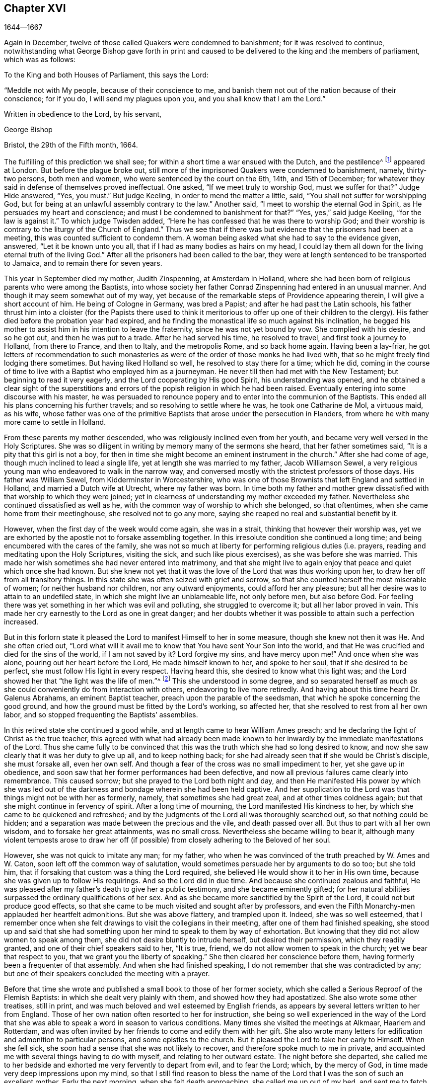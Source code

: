 == Chapter XVI

[.section-date]
1644--1667

Again in December, twelve of those called Quakers were condemned to banishment;
for it was resolved to continue,
notwithstanding what George Bishop gave forth in print and caused
to be delivered to the king and the members of parliament,
which was as follows:

[.embedded-content-document.epistle]
--

[.salutation]
To the King and both Houses of Parliament, this says the Lord:

"`Meddle not with My people, because of their conscience to me,
and banish them not out of the nation because of their conscience; for if you do,
I will send my plagues upon you, and you shall know that I am the Lord.`"

[.signed-section-closing]
Written in obedience to the Lord, by his servant,

[.signed-section-signature]
George Bishop

[.signed-section-context-close]
Bristol, the 29th of the Fifth month, 1664.

--

The fulfilling of this prediction we shall see;
for within a short time a war ensued with the Dutch, and the pestilence^
footnote:[The Great Plague of 1665 was the worst outbreak of bubonic plague in England
since the Black Death of 1348. The plague killed an estimated 100,000 people,
almost a quarter of London`'s population, in 18 months.]
appeared at London.
But before the plague broke out,
still more of the imprisoned Quakers were condemned to banishment, namely,
thirty-two persons, both men and women, who were sentenced by the court on the 6th, 14th,
and 15th of December; for whatever they said in defense of themselves proved ineffectual.
One asked, "`If we meet truly to worship God, must we suffer for that?`"
Judge Hide answered, "`Yes, you must.`"
But judge Keeling, in order to mend the matter a little, said,
"`You shall not suffer for worshipping God,
but for being at an unlawful assembly contrary to the law.`"
Another said, "`I meet to worship the eternal God in Spirit,
as He persuades my heart and conscience;
and must I be condemned to banishment for that?`"
"`Yes, yes,`" said judge Keeling, "`for the law is against it.`"
To which judge Twisden added, "`Here he has confessed that he was there to worship God;
and their worship is contrary to the liturgy of the Church of England.`"
Thus we see that if there was but evidence that the prisoners had been at a meeting,
this was counted sufficient to condemn them.
A woman being asked what she had to say to the evidence given, answered,
"`Let it be known unto you all, that if I had as many bodies as hairs on my head,
I could lay them all down for the living eternal truth of the living God.`"
After all the prisoners had been called to the bar,
they were at length sentenced to be transported to Jamaica,
and to remain there for seven years.

This year in September died my mother, Judith Zinspenning, at Amsterdam in Holland,
where she had been born of religious parents who were among the Baptists,
into whose society her father Conrad Zinspenning had entered in an unusual manner.
And though it may seem somewhat out of my way,
yet because of the remarkable steps of Providence appearing therein,
I will give a short account of him.
He being of Cologne in Germany, was bred a Papist;
and after he had past the Latin schools,
his father thrust him into a cloister (for the Papists there used to think
it meritorious to offer up one of their children to the clergy).
His father died before the probation year had expired,
and he finding the monastical life so much against his inclination,
he begged his mother to assist him in his intention to leave the fraternity,
since he was not yet bound by vow.
She complied with his desire, and so he got out, and then he was put to a trade.
After he had served his time, he resolved to travel, and first took a journey to Holland,
from there to France, and then to Italy, and the metropolis Rome, and so back home again.
Having been a lay-friar,
he got letters of recommendation to such monasteries as
were of the order of those monks he had lived with,
that so he might freely find lodging there sometimes.
But having liked Holland so well, he resolved to stay there for a time; which he did,
coming in the course of time to live with a Baptist who employed him as a journeyman.
He never till then had met with the New Testament; but beginning to read it very eagerly,
and the Lord cooperating by His good Spirit, his understanding was opened,
and he obtained a clear sight of the superstitions and errors
of the popish religion in which he had been raised.
Eventually entering into some discourse with his master,
he was persuaded to renounce popery and to enter into the communion of the Baptists.
This ended all his plans concerning his further travels;
and so resolving to settle where he was, he took one Catharine de Mol, a virtuous maid,
as his wife,
whose father was one of the primitive Baptists that arose under the persecution in Flanders,
from where he with many more came to settle in Holland.

From these parents my mother descended, who was religiously inclined even from her youth,
and became very well versed in the Holy Scriptures.
She was so diligent in writing by memory many of the sermons she heard,
that her father sometimes said, "`It is a pity that this girl is not a boy,
for then in time she might become an eminent instrument in the church.`"
After she had come of age, though much inclined to lead a single life,
yet at length she was married to my father, Jacob Williamson Sewel,
a very religious young man who endeavored to walk in the narrow way,
and conversed mostly with the strictest professors of those days.
His father was William Sewel, from Kidderminster in Worcestershire,
who was one of those Brownists that left England and settled in Holland,
and married a Dutch wife at Utrecht, where my father was born.
In time both my father and mother grew dissatisfied
with that worship to which they were joined;
yet in clearness of understanding my mother exceeded my father.
Nevertheless she continued dissatisfied as well as he,
with the common way of worship to which she belonged, so that oftentimes,
when she came home from their meetinghouse, she resolved not to go any more,
saying she reaped no real and substantial benefit by it.

However, when the first day of the week would come again, she was in a strait,
thinking that however their worship was,
yet we are exhorted by the apostle not to forsake assembling together.
In this irresolute condition she continued a long time;
and being encumbered with the cares of the family,
she was not so much at liberty for performing religious duties (i.e. prayers,
reading and meditating upon the Holy Scriptures, visiting the sick,
and such like pious exercises), as she was before she was married.
This made her wish sometimes she had never entered into matrimony,
and that she might live to again enjoy that peace and quiet which once she had known.
But she knew not yet that it was the love of the Lord that was thus working upon her,
to draw her off from all transitory things.
In this state she was often seized with grief and sorrow,
so that she counted herself the most miserable of women;
for neither husband nor children, nor any outward enjoyments,
could afford her any pleasure; but all her desire was to attain to an undefiled state,
in which she might live an unblameable life, not only before men, but also before God.
For feeling there was yet something in her which was evil and polluting,
she struggled to overcome it; but all her labor proved in vain.
This made her cry earnestly to the Lord as one in great danger;
and her doubts whether it was possible to attain such a perfection increased.

But in this forlorn state it pleased the Lord to manifest Himself to her in some measure,
though she knew not then it was He. And she often cried out,
"`Lord what will it avail me to know that You have sent Your Son into the world,
and that He was crucified and died for the sins of the world, if I am not saved by it?
Lord forgive my sins, and have mercy upon me!`"
And once when she was alone, pouring out her heart before the Lord,
He made himself known to her, and spoke to her soul, that if she desired to be perfect,
she must follow His light in every respect.
Having heard this, she desired to know what this light was;
and the Lord showed her that "`the light was the life of men.`"^
footnote:[John 1:4]
This she understood in some degree,
and so separated herself as much as she could conveniently
do from interaction with others,
endeavoring to live more retiredly.
And having about this time heard Dr. Galenus Abrahams, an eminent Baptist teacher,
preach upon the parable of the seedsman, that which he spoke concerning the good ground,
and how the ground must be fitted by the Lord`'s working, so affected her,
that she resolved to rest from all her own labor,
and so stopped frequenting the Baptists`' assemblies.

In this retired state she continued a good while,
and at length came to hear William Ames preach;
and he declaring the light of Christ as the true teacher,
this agreed with what had already been made known to her
inwardly by the immediate manifestations of the Lord.
Thus she came fully to be convinced that this was
the truth which she had so long desired to know,
and now she saw clearly that it was her duty to give up all, and to keep nothing back;
for she had already seen that if she would be Christ`'s disciple, she must forsake all,
even her own self.
And though a fear of the cross was no small impediment to her,
yet she gave up in obedience,
and soon saw that her former performances had been defective,
and now all previous failures came clearly into remembrance.
This caused sorrow; but she prayed to the Lord both night and day,
and then He manifested His power by which she was led out
of the darkness and bondage wherein she had been held captive.
And her supplication to the Lord was that things might not be with her as formerly,
namely, that sometimes she had great zeal, and at other times coldness again;
but that she might continue in fervency of spirit.
After a long time of mourning, the Lord manifested His kindness to her,
by which she came to be quickened and refreshed;
and by the judgments of the Lord all was thoroughly searched out,
so that nothing could be hidden;
and a separation was made between the precious and the vile, and death passed over all.
But thus to part with all her own wisdom, and to forsake her great attainments,
was no small cross.
Nevertheless she became willing to bear it,
although many violent tempests arose to draw her off (if
possible) from closely adhering to the Beloved of her soul.

However, she was not quick to imitate any man; for my father,
who when he was convinced of the truth preached by W. Ames and W. Caton,
soon left off the common way of salutation,
would sometimes persuade her by arguments to do so too; but she told him,
that if forsaking that custom was a thing the Lord required,
she believed He would show it to her in His own time,
because she was given up to follow His requirings.
And so the Lord did in due time.
And because she continued zealous and faithful,
He was pleased after my father`'s death to give her a public testimony,
and she became eminently gifted;
for her natural abilities surpassed the ordinary qualifications of her sex.
And as she became more sanctified by the Spirit of the Lord,
it could not but produce good effects,
so that she came to be much visited and sought after by professors,
and even the Fifth Monarchy-men applauded her heartfelt admonitions.
But she was above flattery, and trampled upon it.
Indeed, she was so well esteemed,
that I remember once when she felt drawings to visit the
collegians in their meeting,
after one of them had finished speaking,
she stood up and said that she had something upon
her mind to speak to them by way of exhortation.
But knowing that they did not allow women to speak among them,
she did not desire bluntly to intrude herself, but desired their permission,
which they readily granted, and one of their chief speakers said to her, "`It is true,
friend, we do not allow women to speak in the church; yet we bear that respect to you,
that we grant you the liberty of speaking.`"
She then cleared her conscience before them,
having formerly been a frequenter of that assembly.
And when she had finished speaking, I do not remember that she was contradicted by any;
but one of their speakers concluded the meeting with a prayer.

Before that time she wrote and published a small book to those of her former society,
which she called a [.book-title]#Serious Reproof of the Flemish Baptists:#
in which she dealt very plainly with them, and showed how they had apostatized.
She also wrote some other treatises, still in print,
and was much beloved and well esteemed by English friends,
as appears by several letters written to her from England.
Those of her own nation often resorted to her for instruction,
she being so well experienced in the way of the Lord that
she was able to speak a word in season to various conditions.
Many times she visited the meetings at Alkmaar, Haarlem and Rotterdam,
and was often invited by her friends to come and edify them with her gift.
She also wrote many letters for edification and admonition to particular persons,
and some epistles to the church.
But it pleased the Lord to take her early to Himself.
When she fell sick, she soon had a sense that she was not likely to recover,
and therefore spoke much to me in private,
and acquainted me with several things having to do with myself,
and relating to her outward estate.
The night before she departed,
she called me to her bedside and exhorted me very fervently to depart from evil,
and to fear the Lord; which, by the mercy of God,
in time made very deep impressions upon my mind,
so that I still find reason to bless the name of the Lord
that I was the son of such an excellent mother.
Early the next morning, when she felt death approaching, she called me up out of my bed,
and sent me to fetch her brother and William Caton to come and see her;
and I had hardly returned a quarter of an hour before she departed this life,
and slept in peace.

To give a small instance of her true zeal for God,
I will insert here the following epistle she wrote to her friends,
to stir up the pure mind in them.

[.embedded-content-document.epistle]
--

[.letter-heading]
An Epistle to the Friends of the Church.

Grace and peace be multiplied among you, my dearly and much beloved friends,
you who have received a blessing from God the heavenly Father in Christ Jesus,
the Lord of glory; who by His unspeakable love and His unchangeable light,
has drawn you off from all imaginary worships,
and brought you in measure to know Him who was from the beginning.
Dear friends, keep in the light by which you are enlightened,
and in the knowledge of God, which every one has received for himself;
watching against the seducing of Satan, that your eyes may be kept open,
lest deceit should prevail in any of you, by which truth might lose its splendor,
and the brightness of the Lord become darkened.

Though but young, I write these things to you in true love,
as one that takes care for you.
The Lord knows how often you are in my remembrance,
desiring that you may not only know the truth,
but that you may be found to be living witnesses of it.
For knowing the preciousness of it,
I cannot but desire that others may also participate in the same.
Therefore, labor for it my friends,
that so when the Lord comes and calls you to an account,
everyone may be found faithful according to what he has received.
For this is the talent which the Lord has given, that is,
the knowledge of Him who is true, and who rewards everyone according to his deeds.
But the negligent and slothful servant said that his Lord was a hard master,
and that he gathered where he had not sown, and this was his condemnation;
for the Lord said, "`You knew that I was an austere man;
why then did you not put My money in the bank,
that at My coming I might have collected it with interest?`"
Mind these things, my beloved friends, you that have an ear to hear,
and dig after this parable in yourselves.
For we have all received talents, some more, and others less.
Therefore let everyone be faithful to the Lord according to what he has received;
for truly some of you, I believe, have received five talents.
Let it but be duly considered and seen in the light of the
Lord what knowledge you have had of the eternal God,
beyond many others.
How often has the Lord appeared and clearly manifested Himself?
And how abundantly has He made it known in your hearts
that it is He who is worthy to be feared and served?
Certainly that is a great and weighty talent, and therefore the Lord may justly say,
"`What could I have done more for My vineyard?`"
O my friends, and besides all this,
He has caused His eternal light to shine into our hearts,
whereby we have seen the corrupted ways of the world, and the paths that lead to death.
This, I say, the Lord has showed us by His eternal light;
glory and praises be given to our God forever.

Dear friends, go on in that life in which you have begun;
for I can bear witness for the Lord that His love
has been abundantly shed abroad upon us,
without respect of persons.
For those that fear Him and work righteousness are acceptable to Him;
and He makes His truth manifest among us, and causes His peace and mercy to rest upon us.
It is true that Satan does not cease his attempts to scatter us,
and to sow doubts and unbelief in our hearts;
but keeping close to the Lord we are preserved from his snares;
and happy is he who has found a place where he is freed from tempests.
But before this place of safety can be found,
there are many hidden rocks that may be easily struck, which are not unknown to me.
And therefore I have true compassion on all who have not safely passed them;
for shipwreck may easily be the result of any of these.

Yet in all this danger there is something upon which we may safely rely,
and to which we may trust, being as a beacon; namely,
the light that shines into our hearts, though it be sometimes only as a spark,
and so small in comparison to the manifold seducings
of the enemy that it can hardly be discerned.
Here then is experienced no small amount of grief and anguish;
here all the mercies of the Lord (which we formerly enjoyed
in abundance) are called into question and doubted;
here there is danger, and yet there is certainty; for by not sinning,
the beacon is minded,
and by relying on a true hope to be saved we are preserved in the tempest.
I write these things for the information of those who are
traveling towards that city which has foundations,
and whose builder and maker is God.
To such as these my love is extended,
and my desire to the Lord for them is that they may be kept
by His power and remain standing at His coming.

Dear friends, keep your meetings in the fear of the Lord,
and have a care that your minds are not drawn out after outward words;
but stand in the cross to that which desires refreshment from without.
And when at any time you feel very little refreshment,
let it not enter into your hearts that the Lord is not mindful of you;
but center down in yourselves, in His pure light, and stand still therein.
Then perhaps you will find the cause why the presence
of the Lord has departed from you for a time;
and by putting away the cause, you shall enjoy the Lord again to your great comfort.

May God Almighty preserve you all by His power,
lest any strife or discord be found among you; and may you grow up in love,
and thereby be obliged to bear each other`'s burdens.
Let no transitory things encumber your hearts, but be resigned to the Lord;
for that to which we are called cannot be compared with what is transitory or perishing.
Truly, the most glorious part of this world is but vanity of vanities.
O, my friends,
let no one be hindered by any impediments from entering into the kingdom of heaven;
but all strive to enter the narrow gate.
Every one of you search your own hearts with the light wherewith you have been enlightened,
which shall manifest to you your true states; and keeping there,
it shall multiply your peace, and everyone shall find therein his own teacher,
as all have experienced who have sought the Lord with all their heart.

Now may the God of all mercies, who alone is immortal,
keep you and us together to the end,
that so in these dangerous times we may remain standing to the glory of His great name.
Oh friends, keep out all craftiness,
and enter not quickly into discourse with those that are outside of the truth;
for they speak in their own wills, and are crafty, and, knowing no bridle to their mind,
they ensnare the simple and innocent.
Keep rather in that light wherein you can see their subtlety; for then,
though you may not have one word to defend yourselves, yet you shall abide above them.

This is written in love to you, from a young plant,
according to the gift received from the Lord.
My salutation is to you all in the light of truth.

[.signed-section-signature]
Judith Zinspenning.

--

In the year 1664,
a small book came forth in print addressed to the king and to both houses of parliament,
wherein was set forth not only the violent persecution
taking place over almost all of England,
with the names of persons, places, and cases, which indeed were woeful, and some bloody;
but it was also shown that there were at that time above
six hundred of the people called Quakers in prison,
merely for religion`'s sake.

In the month called January, in the year 1665, thirty-six of that persuasion,
among which were eight women, were condemned to be transported to Jamaica.
The jury, not being as forward to declare the prisoners guilty as the court desired,
were persuaded however by the threatenings of judge Keeling, the recorder Wild,
and the boisterous Richard Brown, to do what was demanded of them.

On the 18th and 22nd of the next month,
thirty-four of the said people were sentenced to be carried to Jamaica,
and five to Bridewell.
The details of their trial I pass by with silence, to avoid prolixity.
Those that were tried on the 18th were sentenced by judge Wharton;
and those on the 22nd by judge Windham.
One Anne Blow, declaring that, because the fear of the Lord was upon her heart,
she dared not conform to anything that was unrighteous, judge Windham replied:
"`Anne Blow, I will show you as much favor as the court will allow you,
if you will say that you will go no more to that seditious meeting,`" meaning the Bull-and-Mouth.
To this she answered, "`Would you have me sin against God in my own conscience?
If I were set at liberty today, if the Lord required it of me,
I would go to the Bull-and-Mouth tomorrow.`"

Concerning one John Gibson, the said judge spoke to the jury in this manner: "`Gentlemen,
although it is true, as this Gibson says,
that it cannot be proved that they were doing any evil at the Bull-and-Mouth;
yet it was an offense for them to be gathered there,
because in the process of time there might be evil done in such meetings.
Therefore this law was made to prevent them.`"
By this we may see with what specious colors the persecutors cloaked their actions.
I find among my papers,
a letter of John Furly and Walter Miers (both of whom I knew well),
mentioning that some of the jury,
for refusing to give such a verdict as was required of them,
were fined a great sum and put into prison until they should pay the fine.

Having now said thus much of their sentencing,
it grows time to speak of the execution thereof.

Some of the persons sentenced to banishment fell sick and died in prison;
some became apostates, and some were redeemed by relations who were not Quakers.
Nevertheless, a considerable number was, though with great pains,
brought on board a ship to be transported to the West Indies.
We have seen already how those that were sentenced at Hertford by judge Orlando Bridgman,
returned home having been put ashore by the master of the ship.
And it was not long after this that three of their friends,
being on board the ship called _The Many-Fortune_ of Bristol,
were also set on shore with a certificate from the master of the ship,
signed by him and seven of his men,
wherein they stated that God had spoken (as it were) in their hearts:
"`Accursed be the man that separates husband and wife;
and he who oppresses the people of God, for many plagues will come upon him.`"

But the first of those called Quakers who really
tasted banishment were Edward Brush and James Harding,
who were banished not only out of London (where they as citizens
had as much right to live as the chiefest magistrates),
but also out of their native country, contrary to the right of a freeborn Englishman.
These two men, with one Robert Hays, were on the 24th of the month called March,
fetched from Newgate Prison in London early in the morning,
and brought to Blackfriars`' stairs, where they were put into a boat,
and so carried down to Gravesend, and there placed on board a ship.
Hardly any warning had been given to these prisoners; and Robert Hays being unwell,
had got nothing to eat before he came to Gravesend,
and since it was very cold that morning,
he was seized in the ship with so severe a sickness that he died of it,
and his corpse was carried to London and there buried.
The other two men were carried to Jamaica, where, by the providence of God,
in time it fared well with them, and Edward Brush lived to return into England.
It was remarkable, however, that not long after these persons were banished,
the great pestilence broke out in London, and it started in a house on Bearbinder-lane,
next door to the house where the said Edward lived.
Some thought this worthy of notice;
since that house was the first to be shut down because of the plague.

With the other prisoners they had more trouble and pains,
because no shipmasters could be found that were willing to carry them.
Therefore an embargo was laid upon all merchantmen with an order that
none could go down the river without having a pass from the admiral;
and this they would give to no shipmaster going to the West Indies unless he
made promise to carry some Quakers along with him to the place of their banishment.
Whatever any of the shipmasters spoke against this, intimating that there was a law,
according to which no Englishman could be carried
out of his native country against his mind,
was in vain.
At length, by force, they got one to serve their purpose,
and on the 18th of the month called April,
seven persons who were sentenced to banishment were
carried from Newgate Prison to Blackfriars`' stairs,
and so into a boat to Gravesend.
But in the meantime, the pestilence increased in London, and not long after, judge Hide,
who had been very active in persecuting, was, with many others,
suddenly taken out of this life.
Having been seen in the morning at Westminster in health as to outward appearance,
it was said that in the same afternoon he was found dead in his chamber;
being thus summoned to appear and give an account for his
deeds before a higher court than ever he presided in.

But notwithstanding this scourge from heaven, banishment had not yet come to an end.
First, as has been said, three persons, next seven,
and then on the 16th of the month called May,
eight were carried down the river to Gravesend and put on board a ship.
But as the number of those that were transported beyond the seas increased,
so also the number of those that died of the pestilence much more increased.
Nevertheless, a master of a ship was at length found who said, as was reported,
that he would not hesitate to transport even his nearest relations.
And so an agreement was made with him that he should
take between fifty and sixty Quakers into his ship,
and carry them to the West Indies.
Eight or ten at a time were therefore brought to the waterside,
and with boats or barges were carried to the ship which lay at anchor in the Thames,
in Bugbey`'s-hole, a little beyond Greenwich.
Many of these prisoners, among whom were several women,
not showing themselves willing to climb into the ship,
lest it should seem as if they were instrumental in their own transportation,
were hoisted up with tackle.
The sailors showing themselves unwilling to do this work,
and saying that if it were merchants`' goods they
would not be unwilling to hoist them in,
the officers took hold of the tackle, and said, "`They are the king`'s goods.`"
This was on the 20th of the month called July, and on the 4th of the next month, when,
according to the bill of mortality three thousand and forty died in one week,
the rest of the banished prisoners were carried by soldiers to the said ship,
in which now were fifty-five of the banished Quakers, and among these eighteen women.
But something adversely hindered this ship from going to sea,
and when it was found that the pestilence had also entered into it,
which quickly took away the lives of many of the prisoners,
the rest were freed from their banishment.

But though the pestilence grew even hotter in London,
and a war had arisen between England and Holland,
yet the fire of persecution continued hot as well,
and they ceased not to disturb the meetings of those called Quakers,
and to imprison many of them.
Indeed, so hardened and unrelenting were some of these persecutors,
that when in London more than four thousand people died in one week,
they said that the only means to stop the plague
was to send the Quakers out of the land.

In September some meetings of this people continued to be disturbed in London,
though the number of dead in one week had risen to above seven thousand.
Those who intended to have met at the Bull-and-Mouth
were kept out of their meetinghouse,
but meeting together in the street, they were not disturbed;
for by this time some fear had arisen among the common people,
and many grew discontented because there was now little money to be made by tradesmen.
The city also came to be so emptied that grass grew
in the streets which were once very crowded,
few people now being seen coming and going.
Thus the city became as a desert, and the misery was so great,
that it was believed some died for lack of attendance.

It was about this time that Samuel Fisher died piously in prison.
He had first been a prisoner at Newgate in London, and then afterwards in Southwark,
since the beginning of the year 1663 until this time, being about a year and a half.

It is reported that the king, in the time of this great mortality,
once asked whether any Quakers had died of the plague?
And having been told, yes, he seemed to slight the sickness,
and to conclude that then it could not be looked
upon as a judgment or plague upon their persecutors.
But surely his chaplains might have put him in mind of that saying of Solomon,
that "`One event happens to the righteous and to the wicked;`"^
footnote:[Ecclesiastes 9:2]
and of this saying of Job, "`He destroys the blameless and the wicked;`"^
footnote:[Job 9:22]
as also that of the prophet, "`That the righteous is taken away from the evil to come.`"^
footnote:[Isiah 57:1]

Traveling in the country was then stopped,
which made some people go with boats along the coast,
and then go ashore wherever they had a mind.
Thus did Stephen Crisp, who came about this time to York,
where the duke of York was then, with many of the great ones.
About this time Alexander Parker and George Whitehead came to London,
where they had good service in preaching the truth.

Great fires were now kindled in the streets in an attempt to purify the contagious air;
but no relief was found by it;
for in the latter end of September there died in
London above eight thousand people in one week,
as I remember to have seen in one of the bills of mortality at that time.
In the meantime, the ship in which the banished prisoners were held could not set sail,
but continued to lie in the river as a gazing-stock for all ships that passed by;
for the master was imprisoned for debt.

But now the prediction of George Bishop was fulfilled,
for the plagues of the Lord fell so heavily on the persecutors
that their eagerness to banish the Quakers and send them away,
began to abate.
The same George Bishop, about mid-summer,
wrote a letter to his friends from the prison at Bristol,
exhorting them to steadfastness, and foretelling that if they happened to be banished,
God would give them grace in the eyes of those among whom they should be sent,
if they continued to adhere to Him; and that when He had tried them,
He would bring them again into their native country, and none should root them out.
He also said that the Lord would visit their enemies with the sword and pestilence,
and strike them with terror, etc.
This is but a short hint of what he wrote at length.

G+++.+++ Fox the younger had also, in the year 1661,
given forth a little book (of which some small mention has been made before),
in which he lamented over England because of the judgments that
were coming upon her inhabitants for their wickedness and persecution;
saying, among other things, that the Lord had spoken in him concerning the inhabitants,
"`The people are too many, the people are too many.
I will thin them, I will thin them.`"
Besides this, the Spirit of the Lord had signified unto him that an overflowing scourge,
yes even an exceeding great and terrible judgment, was to come upon the land,
and that many in it should fall and be taken away.
And that this decree of the Lord was so firm,
that though some of the Lord`'s children and prophets
should appear so as to stand in the gap,
yet His decree should not be altered.
This with much more he wrote very plainly; and though he had deceased long before this,
yet this paper was reprinted to show the inhabitants
how faithfully they had been warned.

What Isaac Penington, being a prisoner, wrote about this time to the king and parliament,
and published in print, was also very remarkable,
being designed with Christian meekness to dissuade them if possible
from going on with this mischievous work of persecution.
In this paper, containing some queries, among many weighty expressions,
I find the following:

[.embedded-content-document.paper]
--

After you have done all you can, even made laws as strong as you can,
and put them in the strictest course of execution you can,
yet one night from the Lord may end the controversy,
and show whether we please the Lord in obeying Him,
or you please Him in making laws against us for our faithfulness and obedience to Him.

If you mistake your work, misinterpreting His providence,
and erring in heart concerning the ground of His displeasure; and so,
through an error of judgment, set yourselves in opposition against Him,
replanting that which He desires not to grow, and plucking up the plants of His planting;
do you not in this way provoke the Lord to put forth His arm against you?
We are poor worms.
Alas, if you had only us to deal with, we should be nothing in your hands!
But if His strength stands behind us, we shall prove a very burdensome stone,
and you will find it very hard to remove us out of the place where God has set us.
And it would be happy for you, if instead of persecuting us,
you were drawn to wait for the same begetting of His Spirit which we have felt,
out of the earthly nature and into His life and nature,
and then did learn of Him to govern in that.
Then indeed you might be established,
and be freed from the danger of these shakings and over-turnings
which God is hastening upon the earth.

Now, because you may be apt to think that I write these things for my own sake,
and for the sakes of my friends and companions in the truth of God,
in order that we might escape the sufferings and
severity which we are likely to undergo from you,
and not mainly and chiefly for your sakes,
lest you should bring the wrath of God and misery
upon your souls and bodies--to prevent this mistake,
I shall add what follows.
Indeed, this is not the intent of my heart; for I have long expected,
and do still expect this cup of outward affliction and persecution from you,
and my heart is quieted and satisfied therein,
knowing that the Lord will bring glory to His name, and good to us out of it.
But I am sure it is not good for you to afflict us
for that which the Lord requires of us,
and in which He accepts us;
and you will find it the bitterest work that ever you went about,
and in the end will wish that the Lord had rather never given you this day of prosperity,
than that He would allow you to make use of it in this way.
Now, that you may more clearly see the temper of my spirit,
and how my heart stands in this thing,
I shall a little open unto you my faith and hope about it in these following particulars:

First, I am assured in my heart and soul that this despised people, called Quakers,
is of the Lord`'s begetting in His own life and nature.
Indeed, had I not seen the power of God in them,
and received from the Lord an unquestionable testimony concerning them,
I had never looked towards them; for they were otherwise very despicable in my eyes.
And this I cannot but testify concerning them,
that I have found the life of God in me acknowledging them,
and felt that which God has begotten in my heart refreshed by the power of life in them.
And none but the Lord knows the beauty and excellency of
glory which He has hid under this lowly appearance.

Secondly, the Lord has hitherto preserved them against great oppositions,
and is still able to preserve them.
Every power hitherto has made nothing of overrunning them; yet they have hitherto stood,
by the care and tender mercy of the Lord;
and the several powers which have persecuted them, have fallen one after another.

Thirdly,
I have had experience myself of the Lord`'s goodness and preservation
of me in my suffering with them for the testimony of His truth,
who made my bonds pleasant to me,
and my loathsome prison (which was enough to have destroyed my weakly
and tenderly educated nature) a place of pleasure and delight,
where I was comforted by my God night and day, and filled with prayers for His people,
as also with love to, and prayers for,
those who had been the means of outwardly afflicting
me and others on the Lord`'s account.

Fourthly, I have no doubt in my heart that the Lord will deliver us.
The strength of man, the resolution of man, is nothing in my eyes compared with the Lord.
Whom the Lord loves, He can save at His pleasure.
Has he begun to break our bonds and deliver us, and shall we now distrust Him?
Are we in a worse condition than Israel was, when the sea was before them,
the mountains on each side, and the Egyptians pursuing behind them?
He indeed that looks with man`'s eye, can see no ground of hope,
nor hardly a possibility of deliverance; but, to the eye of faith,
it is now nearer than when God began first to deliver.

Fifthly,
it is the delight and glory of the Lord to deliver His people
when it seems impossible to the eye of sense.
It is then that the Lord delights to stretch forth His arm, when no one else can help.
And it is then that it pleases Him to deal with the enemies of His truth and people,
when they are lifted up above the fear of Him,
and are ready to say in their hearts concerning His people, "`They are now in our hands,
who can deliver them?`"

Well, were it not in love to you, and in pity concerning what will certainly befall you,
if you go on in this course, I could say in the joy of my heart,
and in the sense of the good-will of my God to us,
who allows these things to come to pass: go on, try it out with the Spirit of the Lord.
Come forth with your laws, and prisons, and spoiling of our goods, and banishment,
and death, and see if you can carry it out.
For we do not come forth against you in our own wills,
or in any enmity against your persons or government,
or in any stubbornness or refractoriness of spirit;
but with the lamb-like nature which the Lord our God has begotten in us,
and which is taught and enabled by Him both to do His will,
and to suffer for His name-sake.
And if we cannot thus overcome you, even in patience of spirit, and in love to you;
and if the Lord our God is pleased not to appear for us,
we are content to be overcome by you.
So may the will of the Lord be done, says my soul.

--

This the author concludes with a postscript,
containing a serious exhortation to forsake evil.
Besides this,
he gave forth another paper wherein he proposed the following
question to the king and both houses of parliament:
"`Whether laws made by man, in equity,
ought to extend any further than there is power in man to obey?
And if it is not cruel to require obedience in such cases
wherein the party has not a capacity in him of obeying?`"
And to explain this a little further, he said, "`In things concerning the worship of God,
wherein a man is limited by God Himself, both in what worship he will perform,
and what worship he will abstain from,
here he is not left at liberty to obey what laws
shall be made by man that are contrary thereto.`"
Thus Penington strove by writing to show the persecutors the evil of their doings.
Nevertheless, a fierce party prevailed at that time,
and the clergy continually blew upon the fire of persecution.
Indeed, many presumed that the time had now totally come to destroy the Quakers;
and in December twelve more were condemned to banishment.

Concerning those banished who now lay in a ship in the River Thames,
I will yet leave them there, and look again to George Fox,
who in the foregoing year we left in prison at Lancaster.
In the month called March of this year he was brought
again to his trial before judge Twisden;
and though judge Turner had given charge at the court session before,
to see that no such gross errors were in the indictment as before,
yet in that respect this was not much better than the former,
though the judge examined it himself.
The jury then being called in to be sworn,
and three officers of the court having testified that the
oath had been tendered to him at the last court session,
according to the indictment, the judge then asked him what he had to say to it,
and whether he had taken the oath at the last court session?
George Fox thereupon gave an account of what had been done at that time,
and how he had said that the book which they gave him to swear upon, says,
"`Swear not at all.`"
And repeating more of what he spoke then, the judge said,
"`I will not dispute with you except in point of law.`"
George Fox offering to speak something to the jury concerning the indictment,
he was stopped by the judge.
Fox then asked him whether the oath was to be tendered to the king`'s subjects only,
or to the subjects of foreign princes?
The judge replied, "`To the subjects of this realm.`"
"`Well,`" said Fox, "`look to the indictment,
and you may see that the word '`subject`' is left out of this indictment also.`"
Several other great errors as to time and date he also observed in the indictment,
but no sooner had he spoken concerning the errors, then the judge cried out,
"`Take him away jailer, take him away;`" and so he was hurried away.

The people thought he would have been called again; but that was not done.
After he was gone, the judge asked the jury whether they had come to an agreement?
They said, "`Yes,`" and gave judgment for the king and against him.
The reason why George Fox was led away so suddenly,
seemed to be that they expected he would have proved
the officers of the court to have sworn falsely,
seeing that the day on which the oath had been tendered to him
at the court session before was wrong in the indictment;
and yet they had sworn that on that day he had refused to take the oath.
Now, before George Fox was brought before the judge,
he had already passed a sentence of _premunire_ against
Margaret Fell for having refused to take the oath.
And though this sentence had not been passed against George Fox,
yet he was recorded as a premunired person;
though it had not been asked him what he had to say
why sentence should not be pronounced against him.
And so he continued prisoner in Lancaster castle.

While he was there, though weak of body, he wrote several papers;
but the neighboring justices labored much to get
him removed from there to some remote place;
for it was pretty well known among the people how the court had dealt with him.
So about six weeks later,
they got an order from the king and council to remove him from Lancaster castle.
They also received a letter from the earl of Anglesey,
wherein it was written that if these things which
he was charged with were found to be true,
he deserved no clemency or mercy;
and yet the greatest matter they had against him was his refusal to take the oath.

His persecutors now having prepared for his removal,
the under sheriff and the head sheriff`'s men, together with some bailiffs,
came and fetched him out of the castle, when he was so weak by lying in that cold, wet,
and smoky prison, that he could hardly move or stand.
So they brought him down into the jailer`'s house
where justice William Kirby and several others were.
They called for wine to be given to him, but well knowing their malice against him,
he told them he would have none of their wine.
They then cried, "`Bring out the horses.`"
G+++.+++ Fox therefore desired that if they intended to remove him,
they would first show him their court order, or a copy of it.
But they would not show him any but their swords.
He then told them that no sentence had been passed upon him,
neither was he yet premunired that he knew of;
and therefore he was not made the king`'s prisoner, but was the sheriff`'s;
for they and all the country knew that he was not fully heard at the last court session,
nor allowed to show the errors that were in the indictment,
which were sufficient to quash it.
And they all knew there was no sentence of premunire passed upon him;
and therefore he not being the king`'s prisoner, but the sheriff`'s,
desired to see their order.
But instead of showing him their order, they hauled him out,
and lifted him upon one of the sheriff`'s horses;
for he was so very weak that he was hardly able to sit on horseback.
Riding thus along the street, he was much gazed upon by the people,
and had great reason to say that he received neither Christianity, civility,
nor humanity; for regardless of how ill and weak he was,
yet they hurried him away about fourteen miles to Bentham in Yorkshire;
and so wicked was the jailer, one Hunter, a young fellow,
that he lashed the horse on which G. Fox rode with his whip,
in order to make him skip and leap, insomuch that he had much difficulty to sit upon him.
Then this shameless fellow would come and, looking him in the face, say, "`How do you do,
Mr. Fox?`"
To which George answered, that it was not civil of him to do so.
Yet this malicious fellow seemed little to regard it;
but he had not long to delight in this kind of insolence;
for he was soon after cut off by death.

G+++.+++ Fox having come to Bentham, was met by a marshal, several troopers,
and many of the gentry,
besides an abundance of people who had come there to stare at him.
Having entered the house, and being very tired,
he desired that they would let him lie down on a bed, which the soldiers permitted;
and the marshal, to whom he was delivered, set a guard about him.
After having stayed there a while, they got horses,
and sending for the bailiff and the constables, they took him to Giggleswick that night.
There they raised the constables, who sat drinking all night in the room next to him,
so that he could get but little rest.
The next day, coming to a market town, several of his friends came to see him,
and at night he asked the soldiers where they intended to carry him?
To which some said, "`beyond the sea,`" and others "`to Tinmouth Castle.`"
And though there was a fear among them that some might attempt to rescue him,
there was not the least reason for it.
The next night he was brought to York, where the marshal put him into a great chamber,
where many of the troopers then came to him.
He then speaking something by way of exhortation to the soldiers,
many of them became very loving to him.
A while after this, the lord Frecheville, who commanded that troop of horsemen,
came to him and was civil and loving,
and G. Fox gave him an account of his imprisonment.

After a stay of two days at York,
the marshal and five soldiers were sent to convey him to Scarborough Castle;
these behaved themselves civilly to him.
On the way they lodged at Malton, and permitted his friends to see him.
Afterwards having come to Scarborough, they brought him to an inn,
and gave notice of it to the governor, who sent six soldiers to guard him that night.
The next day they brought him into the castle,
and there put him into a room with a sentinel to watch him.
From this room they soon brought him into another,
which was so open that the rain came in, and it was exceedingly filled with smoke,
which was very offensive to him.

One day the governor, sir John Croslands, came into the castle with one sir Francis Cob.
George desired the governor to come into his room and see how it was;
they found it so filled with smoke, that they could hardly find the way out again.
This man being a Papist,
G+++.+++ Fox told him that this was his purgatory which they had put him into.
It plainly appeared that he had been placed there with an intent to vex and distress him;
for after he had spent fifty shillings to keep out the rain,
and something else to ease the smoke, they put him into a worse room,
which had neither chimney nor fireplace; and lying much open toward the seaside,
the wind drove the rain in so strongly that the water not only ran about the room,
but also came up into his bed.
And he having no fire to dry his clothes when they were wet,
his body was benumbed with cold,
and his fingers swelled to that degree that one grew as big as two.
And so malicious were his persecutors that they would
hardly allow any of his friends to come to him;
not so much as to bring him a little food,
so that he was forced to hire somebody to bring him his necessaries.
Thus he spent about a quarter of a year,
and afterwards being put into a room where a fire could be made,
he hired a soldier to fetch him what he needed.
He then ate almost nothing but bread, and so little of this,
that a threepenny loaf commonly served him for three weeks.
Most of his drink was water with wormwood steeped in it;
and once when the weather was very sharp, and he had taken a great cold,
he was given some elecampane beer.

Now, though he desired his friends and acquaintances might be permitted to come to him,
yet this was refused; but some others were admitted to come and gaze upon him,
especially papists.
Once, when a great company of them had come, they affirmed that the Pope was infallible,
and had been so ever since St. Peter`'s time.
But G. Fox denied this, alleging from history that Marcellinus,
one of the bishops of Rome, had denied the faith and sacrificed to idols,
and therefore was not infallible.
He said also, "`If the papists were in the infallible spirit,
they would not maintain their religion by jails, swords, gallows, fires, racks,
and tortures, etc., nor need such means to sustain it.
For if they were in the infallible spirit, they would preserve men`'s lives,
and use none but spiritual weapons in matters of religion.`"
He also told them how a certain woman who had been a papist,
but afterwards entered into the society of those called Quakers,
having a tailor at work at her house,
and speaking to him concerning the falseness of the popish religion,
was threatened to have been stabbed by him, for which end he drew his knife at her;
saying it was one of the principle of the papists, if any turn from their religion,
to kill them if they can.
This story he told the papists, and they did not deny this to be their principle,
but asked if he would declare it abroad.
And he said, "`Yes, such things ought to be declared abroad,
that it may be known how contrary your religion is to true Christianity.`"
Whereupon they went away in a rage.

Some time after this another Papist came to discourse with him,
and said that all the patriarchs had been in hell,
from the time of creation until Christ came;
and that when Christ suffered He went into hell, and the devil said to Him,
"`What have you come here for, to break open our strong holds?`"
And Christ said, "`To fetch them all out.`"
And so, he said that Christ was three days and three nights in hell,
to bring them all out.
Upon which G. Fox told him that this was false; for Christ had said to the thief,
"`This day you shall be with me in paradise.`"
He also said that Enoch and Elijah were translated into heaven;
and that Abraham also was in heaven,
since the Scripture says that Lazarus went to his bosom.
And Moses and Elijah were with Christ upon the mount of transfiguration before He suffered.
With these instances he stopped his adversary`'s mouth, and put him to a stand.

Another time there came to him a great physician, called Dr. Witty,
being accompanied with the lord Falconbridge, the governor of Tinmouth Castle,
and several knights.
G+++.+++ Fox being brought before them, this doctor undertook to discourse with him,
and asked what he was in prison for?
G+++.+++ Fox told him, because he would not disobey the command of Christ and swear.
To this the doctor said he ought to swear his allegiance to the king.
But G. Fox knowing him to be a great Presbyterian,
asked him whether he had not first sworn against the king and the house of lords,
and taken the Scotch covenant;
and whether he had not since then sworn his allegiance to the king?
The doctor having no ready answer to this, G. Fox asked him,
"`What then is your swearing good for?`"
And further said, "`My allegiance does not consist in swearing,
but in truth and faithfulness.`"
After some further discourse, G. Fox was led away to his prison again.

A while after, this doctor came again, having many distinguished persons with him,
and affirmed before them all that Christ had not
enlightened every man that comes into the world;
that the grace of God, which brought salvation, had not appeared unto all men;
and that Christ had not died for all men.
G+++.+++ Fox then asked him what sort of men those were, whom Christ had not enlightened,
and to whom His grace had not appeared?
To this the doctor answered, "`Christ did not die for adulterers, and idolators,
and wicked men.`"
Then G. Fox asked him whether adulterers and wicked men were not sinners?
The doctor said, "`Yes.`"
This made G. Fox say, "`And did not Christ die for sinners?
Did He not come to call sinners to repentance?`"
"`Yes,`" said the doctor.
"`Then,`" replied G. Fox, "`you have stopped your own mouth.`"
And so he showed that the grace of God had appeared to all men,
though some turned His grace into licentiousness, and walked despitefully against it;
and that Christ had enlightened all men, though some indeed hated His light.
Several of those that were present confessed it was true;
but the doctor went away in a rage, and came no more to him.

Another time the governor came to him with two or three parliament-men
and they asked him whether he acknowledged ministers and bishops.
To this G. Fox said, "`Yes, those whom Christ sends forth;
such as have freely received and would freely give; and such as are qualified,
and are in the same power and Spirit that the ministers were in in the apostles`' days.
But such bishops and teachers as yours are,
that will do nothing without a great benefice, I do not acknowledge;
for they are not like the apostles.
For Christ said to His ministers,
'`Go into all nations and preach the gospel.`' But you parliament-men keep your
priests and bishops in such great fat benefices that you have spoiled them all;
for do you think they will go into all nations to preach,
or will go any further than their great fat benefices?
Judge yourselves, whether they will or not.`"
To this they could say little, and whatever was objected to G. Fox,
he always had an answer in readiness; and because sometimes it was simple and plain,
his enemies from there took occasion to say he was a fool.
But regardless what they said, it is certain that he had a good understanding,
though he was not educated in the schools of human learning.
This I know by my own experience, for I have had familiar conversation with him.

In this prison he was much visited, even by many people of note.
General Fairfax`'s widow once came to him with a great company,
one of which was a priest who began to quarrel with him,
because speaking to one person he said _thee_ and _thou,_ and not _you;_
and those that spoke so, the priest said, he counted but fools.
This made G. Fox ask him whether those who had translated the Scriptures,
and had made the grammar book were fools, seeing they translated the Scriptures so,
and made the grammar book so, _thou_ to one, and _you_ to more than one.
With these and other reasons he soon silenced the priest;
and several of the company acknowledged the truth he declared to them,
and were loving to him; and some of them would have given him money,
but he would not receive it.

While I leave him yet prisoner, I will go to other matters,
and relate the remarkable case of one William Dundas,
who being a man of some repute in Scotland,
came into the communion of those called Quakers in a remarkable manner.
He was a man of a strict life,
and observed the ecclesiastical institutions there
as diligently as any of the most precise;
but in time he saw that "`bodily exercises profited little,`"^
footnote:[1 Timothy 4:8]
and that it was true godliness which the Lord required from man.
In this state, becoming more circumspect than he was accustomed to be,
he did not frequent the public assemblies so much as formerly.
But this was soon taken notice of, and being asked the reason why,
he said that there was something beyond that, which he looked for.
Being then told that this was a dangerous principle,
Dundas replied that he was not to receive the law from the mouth of man.
Then the minister (so called) told him that he tempted God.
To which Dundas replied, that God could not be tempted to evil.
Now that which made him more averse to the priests of that nation,
was to see their domineering pride;
and how they forced some that were not one with them
in principle to comply with their institutions,
sprinkling the children of parents even without their consent.
Besides this, they often passed from one benefice to another,
being always ready to go over from a small church to a greater one,
under pretense of more service for the church;
whereas it plainly appeared that selfish interest generally was the main cause.
This behavior of the clergy, and their rigid persecution,
if any deviated a little from the church ceremonies and the common form,
turned Dundas`'s affection from them.

An instance of this rigidness appeared in the case of one Wood,
who had some charge in the custom-house of Leith;
and having approved in some respect the doctrine of those called Quakers,
he affirmed that Christ was the word, and that the letter was not the word.
For this he was cited before the ecclesiastical assembly of Lothian,
where Dundas was present.
But Wood so well defended his view, that none were able to overthrow his arguments;
chiefly drawn from these words of John, "`That the Word was made flesh,
and dwelt among us.`"
Wood continuing to maintain his assertion,
they began to threaten him with excommunication,
and would not allow him so much time as to give his answer at the next assembly.
Excommunication there was such a penalty,
that people under it were very much deprived of their interaction with men.
In a little time, the fear of this made Wood comply;
and meeting Dundas about three months afterwards in the street at Edinburgh,
he told him that he had been forced to bow to the assembly against his own light;
for if he had been excommunicated, he had lost his livelihood.
Thus Wood bowed through human fear, but he hardly outlived this two years.

In the meantime, the priests became more and more distrustful of Dundas;
for as he did not hold them in such an esteem as they wished,
they said that he would infect the whole nation.
And they did not stop here, but in order to know with whom he corresponded in England,
they opened (so great was their power) his letters at the post-house,
and sometimes kept them.
But if they found nothing in them by which they could prejudice him,
they caused them to be sealed up again and delivered to him.
By this base practice, they came to know that one Gawen Lawry, a merchant of London,
had sent him a box with about three pounds sterling worth of books.
Dundas found afterwards that the priest, John Oswald, had taken these books away;
and whatever he did, he could not get them again until the English came into Scotland,
but then many of them were missing.
Dundas in the meantime being unwilling to comply with the kirk,
he was at length excommunicated; but he was generally so well esteemed,
that none seemed to regard his sentence, so as to keep at a distance from him;
which made this act the more contemptible.
Now though Dundas favored the doctrine of the Quakers,
yet they were such a despised people, that he,
who was a man of some account in the world, could not as yet give up to join with them.

It happened once that he was riding from Edinburgh to his house in a winter evening,
and hearing a noise of some men fighting,
he bade his servant to ride up in haste to see what it was.
Having done so,
he called out that there were two men on horseback beating another on foot.
Dundas then riding up to them, saw the two beating the other man, who then said to them,
"`What did I say to you, except to bid you to fear God?`"
By this Dundas presently perceived that the man being beaten was a Quaker;
and upon asking his name, recognized it, though he did not know the man by sight.
Dundas then began beating the two with his rod,
and ordered those that were with him to carry them to the next prison;
but the said Quaker entreated him to let them go, which he did,
after having asked their names and dwelling-places.
About a week after this, the said Quaker spoke to a relation of Dundas,
and told what kindness he had showed him,
and how he had in some manner been saved by him; "`Yet,`" said he,
"`I found the same spirit in him that was in the other two men who beat me.`"
Such a remark as this would have offended some men,
but with Dundas it had a contrary effect; for these words so reached him,
that some time after meeting the said Quaker again,
he requested that whenever he passed that way, he would make his house his lodging place;
which kind invitation he seemed willing to accept.
Dundas had now attained so much experience,
that he could discern between the spirits of meekness and rashness;
but yet he could not bow so low as to join in society with the Quakers,
though he secretly endeavored more and more to live up to their doctrine,
and therein he enjoyed more peace in his heart than formerly.

But his outward condition in the world not being very prosperous, he went into France,
and settled at Dieppe.
While he dwelt there, a certain woman out of England came there with her maid,
and spread in the town some books of George Fox and William Dewsbury,
translated into French; and she herself having written some papers,
got them translated into French by Dundas, and so distributed them.
But the chief reason she came to that place she hid from him,
and that not without reason;
for what she acted there was so unusual that if it had been known before,
it is probable she would not have been able to perform it.
Though I do not know for certain what her intent was in this thing,
yet it seems likely to me that she, not knowing the language there spoken,
sought to testify by a sign against their proud apparel in the following way.
On the First-day of the week she came to the meetinghouse of the Protestants there,
where some thousands of people had met together.
And having set herself in the most conspicuous place, before the service was finished,
she stood up together with her maid,
took off a mantle and hood that she was covered with,
and appeared before all clothed wearing sack-cloth,
with her hair hanging down and sprinkled with ashes.
Thus she turned herself around several times, that all the people might see her.
This sight struck both preacher and auditory with no small consternation;
and the preacher`'s wife afterwards telling somebody how this sight had affected her,
said, "`This had a deeper reach than I can comprehend.`"
The said women having stood awhile, fell down upon their knees and prayed,
and then went out of the meeting with many following them,
to whom they distributed some books.
They then returned to their lodging, which was in a Scotchman`'s house;
but he refusing them entrance, they came to Dundas`'s lodging,
who knew nothing of all this.
They therefore told him that the work they had come for in that nation was now done.
He asking them what they had done, they told him,
and signified that they needed lodging until they went away.
Dundas went about to see if he could find lodging for them, but in vain,
and so offered them his bed, being willing to shift for himself somewhere else.
But the women refusing to accept of his offer,
and his landlady being unwilling to let them sit up that night in any of her rooms,
they were made to stay that night in an out-house.

Now this business had made such a stir in the town,
that one of the king`'s officers came the next day to Dundas,
and told him he had transgressed the laws of the nation
by receiving persons of another religion into his lodging;
for the king tolerated only two religions: Papists and Protestants.
To this Dundas said that he had not transgressed the law of hospitality,
and he had been forced to do so, since he could not let them lie in the street,
where they would have been in danger of their lives by the rude multitude.
The women were then taken away and sent to prison; and they not being provided with food,
Dundas took care of that.
Sometime after this, an order came from the parliament, at Rouen, and was read to them,
requiring that they be transported straightaway back to England with the first passage-boat,
and all their papers and books were to be burnt in the market, and themselves also,
if ever they should come to that nation again.
In pursuance of this,
they were put into a passage-boat during the night and so sent to England.

Afterwards the papists at Dieppe intended to pursue Dundas as one of their persuasion;
but he was unwilling to be looked upon as such,
though the Protestants had informed against him that he did not come to their meetings.
But of this no crime could be alleged, and Dundas told them that, if they persecuted him,
being a merchant and trading there,
they might expect the like to be done to their merchants in England.
And when the judge affirmed that Dundas was of the judgment of those two women,
he told them that they were better than he;
but that their way was too narrow for him to walk in.
There happened after this two remarkable things which Dundas took notice of; the one was,
that the Scotchman who shut out the women, died within twelve months after;
and the other, that the house of his landlady, who refused them a chamber to stay in,
burned down within the said time, without its being known from where the fire came;
and no house was burnt besides, though it was in the middle of the town.

In the meantime Dundas continued in an unquiet condition; for by reason of human fear,
he found himself too weak to profess publicly before
men what he believed to be the truth.
He then went to Rouen, but could get no rest there, being somewhat indisposed in body.
And having received a large number of books from England
treating of the doctrine of those called Quakers,
he sent some of them to the criminal judge at Dieppe,
and some to the Jesuits`' college there, and at Paris.
Afterwards he spread some books also at Caen where many Protestants lived.
But since these books spoke against papists,
and the Calvinists were in fear that thereby they might be brought into sufferings,
they complained of Dundas to the lieutenant-general of the
town as being one that did not come to their meetings.
By this he was forced to leave that place and went to Alencon, where staying a while,
the criminal judge sent for him, and after a long discourse,
he and Dundas agreed so well, that he invited him to come and see him more often,
and that if he so desired,
he might have an opportunity to discourse with some of the Jesuits.
But Dundas told him that he was not seeking to dispute with anyone,
though he should not be afraid to maintain his principles
against all the Jesuits of the nation.
This being told to the Jesuits, it so displeased them against him,
that once being out of town,
they caused his chamber-door to be broken down in order to search his lodging.
Complaining of this to the criminal judge, the judge told him that he knew nothing of it,
and if there was anything,
it surely proceeded from the Jesuits because of his confidence against them.
This seemed not improbable,
for several times he found his letters opened at the post-house,
and when he challenged the post-master about it,
he was told that the letters came to him in that condition.

Some time after this he returned to Caen,
where he had not been long when his correspondent at Alencon
sent him word that the day after he left from there,
the governor of the town had been at his lodging to seek for him.

In the next year, when a war arose between England and France,
he came again to Dieppe in order to return to England,
having acquired a passage in company with Lord Hollis, ambassador from England.
Having arrived, he frequently attended the meetings of those called Quakers,
but was not yet bold enough to acknowledge the name of Quaker,
and continued in the common way of salutations, etc.
Yet at length the truth that this people professed had such power over him,
that not being able to enjoy peace without yielding
obedience to the inward convictions upon his mind,
he finally gave up, and so entered into their society,
obtaining that true peace with the Lord which he had long reasoned himself out of.
In the process of time he published a book in print,
from which I have drawn this relation, which he concluded with a poem,
in which he thanked God for His remarkable dealings and mercies bestowed upon him,
wishing that others might reap benefit by it.

Thus parting with William Dundas, I am now to say, that in this year, 1665, in December,
William Caton died at Amsterdam.
He was a man not only of literature, and zealous for pure religion,
but of a courteous and amiable temper and conduct,
by which he was in good esteem among those he was acquainted with.
And as to the respect he had there, the following may serve as an instance.
Holland at this time being at war with England,
there were several English prisoners of war in the
prison of the admiralty court in Amsterdam,
who now and then were visited by Caton, and supplied with some food.
But in performing this service he was hindered by an officer of that court,
who seemed to be offended because Caton did not give him the hat honor.
This gave occasion to Caton to complain of if to the mayor of the city,
I believe the lord Cornelius Van Vlooswyh,
who at that time was one of the lords of the admiralty.
This man bid Caton to come to his house at such a time as he was to go to the court;
and when he did, he went with the said mayor towards the court.
Having come and again found that entrance was denied him by the aforementioned officer,
the mayor charged the officer not to hinder Caton from visiting the prisoners.

About this time a law was made in England called,
__An Act for Restraining Non-Conformists from Inhabiting in Corporations.__
This act was chiefly made against the Presbyterians and Independents
who formerly had been employed in the public church,
requiring an oath they they would not "`distill the poisonous principles
of schism and rebellion into the hearts of his majesty`'s subjects,
to the great danger of the church and kingdom.`"
All vicars, curates, lecturers,
and persons in holy orders were by this law required to take the follow oath:

[.embedded-content-document.legal]
--

I, +++_______+++ do swear, that it is not lawful upon any pretense whatsoever,
to take arms against the king;
and that I do abhor that traitorous position of taking arms against his person,
or against those that are commissioned by him, in pursuance of such commission;
and that I will not at anytime endeavor any alteration of government,
either in church or state; etc., on pain of forfeiting 40£.

--

But though, as has been said,
this act was chiefly leveled against the Presbyterians and Independents,
yet they suffered but little by it.
It was, however, cunningly made use of to vex the Quakers, who,
because for conscience-sake they could not swear,
were on account of this law prosecuted and imprisoned, etc.

Now since the pestilence had been so fierce this year in London,
that about a hundred thousand people were swept away by it,
and also many of those called Quakers,
there were consequently many poor widows and fatherless
children among those of that society.
And because the men, who at times kept meetings to take care for the poor,
found that this burden grew too heavy for them,
they offered part of this service and care to the
most grave and solid women of their church,
who for this service met once a week at London;
and this in time gave rise to the women`'s monthly meetings in other places in England.

I return now to the ship with the banished prisoners which I left lying in the Thames.
The owners having put in another shipmaster whose name was Peter Love, the ship,
after long lingering, left the river and came into the Downs.
In the month called January of the ensuing year, Luke Howard wrote from Dover,
that of the fifty-four banished persons who almost
half a year ago had been brought on board,
only twenty-seven remained, the rest having died.
Because of this long delay, the ship several times needed a fresh supply of provisions,
and the ship`'s crew grew so uneasy,
that two of them having gone ashore with the small boat, ran away,
leaving their boat floating, by which it was dashed to pieces.
At length the master, though he had but few sailors, and these mostly raw men,
and though he was poorly provided with food, yet resolved to set sail.
So they weighed anchor, and went down the channel as far as Plymouth,
where after some stay, they set sail again,
which was on the 23rd of the month called February.
But the next day, having advanced as far as the Land`'s End,
a Dutch privateer came and took the ship; and to avoid being retaken,
went around the backside of Ireland and Scotland,
and so after three weeks arrived with some of the banished persons at Horn,
in North Holland, and some days later the rest of them also entered into that port.
Here they were kept some time in prison,
but the commissioners of the admiralty having understood that there was no likelihood
to get the banished Quakers exchanged for Dutch prisoners of war in England,
resolved to set them at liberty, and gave them a letter of passport,
along with a certificate that said they had not made an escape,
but were sent back by them.
Coming then to Amsterdam,
they were provided by their friends with lodging and clothes (for their
own necessities had been taken from them by the privateer`'s crew),
and in process of time they all returned to England, except one,
who not being an Englishman, stayed in Holland.
Thus the banished were delivered,
and the design of their persecutors was brought to nought by an Almighty hand.

In the meantime, G. Fox continued a prisoner in Scarborough Castle,
where the access of his friends was denied him,
though people of other persuasions were admitted.
Once, one doctor Cradock with three priests came to him,
accompanied by the governor and his wife, and many others besides.
Cradock asked him what he was in prison for?
He answered, for obeying the command of Christ and His apostle in not swearing.
"`But,`" said Fox, "`if you, being both a doctor and a justice of peace,
can convince me that after Christ and the apostle had forbidden swearing,
they later commanded christians to swear, then I will swear.`"
"`Here`'s a bible,`" he continued, "`show me any such command if you can.`"
To this Cradock said, "`It is written, you shall swear in truth and righteousness.`"
"`Yes`" said G. Fox, "`that was written in Jeremiah`'s time,
but that was many ages before Christ commanded not to swear at all.
But where is such a thing written after Christ forbade all swearing?
I could bring as many instances out of the Old Testament for swearing as you,
and it may be more too,
but of what force are they to prove swearing lawful in the New Covenant,
since Christ and the apostles forbade it?
Besides, where it is written,
'`You shall swear in truth and righteousness,`' was
this said to the Gentiles or to the Jews?`"
To this Cradock would not answer; but one of the priests said, "`It was to the Jews.`"
"`Very well,`" said G. Fox,
"`but where did God ever give a command to the Gentiles to swear?
For you know that we are Gentiles by nature.`"
"`Indeed,`" said Cradock,
"`in the gospel-time everything was to be established
out of the mouths of two or three witnesses,
and there was to be no swearing then.`"
"`Why then,`" replied G. Fox, "`do you force oaths upon Christians,
contrary to your own knowledge of the gospel-times?
And why do you excommunicate my friends?`"
Cradock answered, "`For not coming to church.`"
"`Why,`" said G. Fox, "`you left us above twenty years ago, when we were but young,
to the Presbyterians, Independents, and Baptists, many of whom made spoil of our goods,
and persecuted us because we would not follow them.
Now we being but young, knew little then of your principles,
and those that knew them could have sent us your epistles;
for Paul wrote epistles to the saints, though he was in prison;
but we might have turned Turks or Jews for all we had from you for instruction.
And now you have excommunicated us, that is, you have put us out of your church,
before you have got us into it, and before you have brought us to know your principles.
Is not this madness in you to put us out, before we were brought in?
But what do you call the church?`"
he continued, "`That which you,`" replied Cradock, "`call the steeple-house.`"
Then G. Fox asked him, "`Was Christ`'s blood shed for the steeple-house?
Did He purify and sanctify the steeple-house with His blood?
And seeing the church is Christ`'s bride and wife, and that He is the head of the church,
do you think the steeple-house is Christ`'s wife and bride;
and that He is the head of that old house, or of His people?`"
"`No,`" said Cradock, "`Christ is the head of the people, and they are the church.`"
"`But,`" replied G. Fox,
"`you have given that title which belongs to the people to an old house,
and you have taught people to believe so.`"
He also asked him why he persecuted his friends for not paying tithes;
and whether God did ever give a command to the Gentiles that they should pay tithes;
and whether Christ had not ended tithes,
when He ended the Levitical priesthood that took tithes;
and whether Christ when He had sent forth His disciples to preach,
did not command them to preach freely, as He had given to them freely;
and whether all the ministers of Christ were not bound to observe this command of Christ.
Cradock then said he would not dispute that; and being unwilling to stay on this subject,
he turned to another matter.
But finding G. Fox never to be at a loss for answer,
and that he could get no advantage over him, he at length went away with his company.

With such people G. Fox was often troubled while he was prisoner there;
for most that came to the castle would speak with him,
and many disputes he had with them.
But with respect to his friends, he was as a man buried alive,
for very few of them were allowed to come to him.
Josiah Coale once desiring admittance, the governor told him,
"`You are an understanding man, but G. Fox is a mere fool.`"
Now, though the governor spoke harshly of him, yet in time he altered.
At one time, the deputy governor told G. Fox that the king,
knowing Fox had a great influence over the people,
had sent him there so that if there should be any stirring in the nation,
they should hang him over the wall.
And among the Papists also, who were numerous in those parts,
there was much talk then of hanging G. Fox.
But he told them that if that was it they desired, and the Lord permitted them,
he was ready, for he never feared death nor sufferings in his life;
but was known to be an innocent and peaceable man, free from all stirrings and plottings,
and one that sought the good of all men.
But the governor in time growing kinder,
G+++.+++ Fox spoke to him when he was about to go to the parliament at London,
and desired him to speak with esquire Marsh, sir Francis Cob, and some others,
and to tell them how long he had lain there in prison, and for what.
This the governor did,
and at his coming back told him that esquire Marsh said he knew G. Fox so well,
that he would go a hundred miles barefoot for his liberty;
and that several others at the court had spoken well of him.

After he had been prisoner in the castle there above a year,
he sent a letter to the king, in which he gave an account of his imprisonment,
and the harsh treatment he had met with there,
and also that he had been informed that no man could deliver him but the king.
Esquire Marsh, who was a gentleman of the king`'s bed-chamber,
did whatever he could to procure his liberty,
and at length obtained an order from the king for his release.
The substance of which order was,
"`That the king being certainly informed that G.
Fox was a man principled against plotting and fighting,
and had been ready at all times to discover plots, rather than to make any, etc.,
that therefore his royal pleasure was that Fox should be discharged from his imprisonment,
etc.`"
This order being obtained, was not long after brought to Scarborough,
and delivered to the governor, who upon the receipt thereof, discharged him,
and gave him the following passport:

[.embedded-content-document.legal]
--

Permit the bearer thereof, George Fox, recently a prisoner here,
and now discharged by his majesty`'s order, quietly to pass about his lawful occasions,
without any molestation.

[.signed-section-closing]
Given under my hand at Scarborough Castle, this first day of September,

[.signed-section-signature]
Jordan Croslands

[.signed-section-context-close]
Governor of Scarborough Castle.

--

G+++.+++ Fox being thus released,
would have given the governor something for the civility
and kindness he had of late showed him;
but the governor would not receive anything, and said,
whatever good he could do for him and his friends, he would do it,
and never do them any hurt.
So he continued loving to his dying day;
and if at any time the mayor of the town sent to him for soldiers
in order to disperse the meetings of those called Quakers,
if he sent any, he privately charged them not to meddle with the meeting.

The very next day after G. Fox was released, the great fire broke out in London,
and the report of it came quickly down into the country,
how the city had been turned into rubbish and ashes,
insomuch that after an incessant fire which lasted near four days,
but little of old London was left standing,
there being about thirteen thousand and two hundred houses burnt.
The account of this fire has been so circumstantially described by others,
that I need not treat of it at length; but I cannot omit to say that Thomas Briggs,
some years before passing through the streets of London,
preached repentance to the inhabitants; and coming through Cheapside,
he cried out that unless London repented as Nineveh did, God would destroy it.

[.offset]
Now I may relate another remarkable prediction.

Thomas Ibbitt, of Huntingdonshire,
came to London a few days before the burning of that city,
and as has been related by eye witnesses, did upon his coming there,
alight from his horse and unbutton his clothes in a loose a manner,
as if they had been put on in haste just out of bed.
In this manner he went about the city on the sixth (being the day
he came there) and also on the seventh day of the week,
pronouncing a judgment by fire which should lay waste the city.
On the evening of these days some of his friends had meetings with him,
to inquire concerning his message and his call to pronounce that impending judgment.
And in giving his account thereof,
he said that he received a vision of the fire some time ago,
but had delayed to come and declare it as he was commanded, until he felt,
as he expressed it, the fire in his own bosom.
This message or vision very suddenly proved to be sadly true,
as the foregoing brief account does in part declare.
The fire began on the 2nd of September, 1666, on the first day of the week,
which did immediately follow those two days wherein the said Thomas
Ibbitt had gone about the city declaring the judgment.

Having gone up and down the city, as has been said,
when afterwards he saw the fire break out, and beheld the fulfilling of his prediction,
a spiritual pride seized upon him, which, if others had not been wiser than he,
might have tended to his utter destruction.
For the fire having come as far as the east end of Cheapside,
he placed himself before the flame, and spread his arms forth,
as if to stay the progress of it; and if one Thomas Matthews, with others,
had not pulled him from there (who now seemed to be altogether beside himself),
it is likely he might have perished in the fire.
Yet in the process of time, as I have been told, T. Ibbit came to some recovery,
and confessed this error, giving evident proof of human weakness,
and a notorious instance of our frailty,
when we assume to ourselves the doing of anything which heaven alone can enable us.

I cannot well pass by this event without taking notice of how,
about three weeks before the said fire,
the English landed in the island of Schelling in Holland,
under the charge of captain Holmes, and setting the town on fire,
there were above three hundred houses burnt down,
belonging mostly to Baptists that did not bear arms.
It may be further observed, that the English were beaten at sea this summer by the Dutch,
under the charge of admiral De Ruyter, in a fight which lasted four days.
Thus the English had occasion to call to mind how
often these judgments of God had been foretold them,
which now came over their country, namely: pestilence, war, and fire.

G+++.+++ Fox being at liberty, did not fail to visit his friends,
and in their meetings to edify them with his exhortations,
whereby others sometimes came to be convinced.
And coming to Whitby, he went to a priest`'s house,
who fourteen years before had said that if ever he
met G. Fox again he would have his life,
or Fox should have his.
But now his wife had not only become one of G. Fox`'s friends,
but this priest himself favored the doctrine professed by his wife,
and was very kind to G. Fox, who passed from there to York, where he had a large meeting,
and visited also justice Robinson, who had been loving to him from the beginning.
At this time there was a priest with him, who told G. Fox,
"`It is said of you that you love none but yourselves.`"
But George showed him his mistake, and gave him so much satisfaction,
that they parted friendly.

In this county G. Fox had many meetings, and one not far from colonel Kirby`'s abode,
who had been the chief means of his imprisonment at Lancaster and Scarborough castles;
and who, when he heard of his release, said he would have him taken prisoner again.
But now, when G. Fox came so near him, he himself was caught by the gout,
which seized him so strongly that he was made to stay in his bed.
Kirby afterwards met with other adversities,
as did most of the justices and others who had been
the cause of the imprisonment of G. Fox.
Coming now to Synder-hill Green, G. Fox had a large meeting there,
where the priest sent the constable to the justices for a warrant;
but the notice being short and the way long,
and having spent time in searching for Fox in another house,
the meeting had ended before the officers came there,
though they had almost spoiled their horses by hard riding.

G+++.+++ Fox passing from there through Nottinghamshire, Bedfordshire, Buckinghamshire,
and Oxfordshire, and visiting his friends in all places where he came,
and edifying them in their meetings, came at length to London.
But by this time he was so weak from having lain
almost three years in hard and cold imprisonments,
and his joints and body were so stiff and benumbed,
that he could hardly get on horseback.

Being now at London, he beheld the ruins of the city,
and saw the fulfilling of what had been shown to him some years before.
But notwithstanding this stroke on London, persecution did not cease,
which gave occasion to Josiah Coale to write these lines to the king:

[.embedded-content-document.letter]
--

[.salutation]
King Charles,

Set the people of God at liberty,
who suffer imprisonments for the exercise of their conscience towards Him,
and give liberty of conscience to them to worship and serve
Him according as He requires and leads them by His Spirit;
or else His judgments shall not depart from your kingdom,
until thereby He has wrought the liberty of His people, and removed their oppressions.
And remember you are once more warned,

[.signed-section-closing]
By a servant of the Lord,

[.signed-section-signature]
Josiah Coale

[.signed-section-context-close]
London, Dec. 2nd, 1666.

--

About this time, or it may be in the next month, Stephen Crisp published an epistle,
containing an exhortation to his friends,
and also a prediction concerning succeeding times, which is as follows:

[.embedded-content-document.epistle]
--

[.salutation]
Friends,

I am drawn forth at this time to visit you with an epistle,
because the Lord has given me some sight of His great and dreadful day,
and His workings in it, which is at hand, and greatly hastens.
Concerning this I have something to say unto you,
that you may be prepared to stand in His day,
and may behold His wondrous working among His enemies,
and have fellowship with His power therein,
and may not be dismayed nor driven away in the tempest, which will be great.

With regard to the succeeding times,
the Spirit of the Lord has signified that they will
be times of horror and amazement to all that know,
and yet do reject His counsel.
For as the days of His forbearance, warning and inviting, have been long,
so shall His appearance among those that have withstood Him be fierce and terrible;
even so terrible, that "`who shall abide His coming?`"
For the Lord will work both secretly and openly,
and His arm shall be manifest to His children in both.
Secretly He shall rise up a continual fretting anguish among His enemies,
one against another,
so that being vexed and tormented inwardly they shall seek to make each other miserable,
and delight therein for a little season.
And then the prevailer must be prevailed over,
and the digger of the pit must fall therein;
and the confidence that men have had one in another shall fail,
and they will beguile and betray one another, both by counsel and by strength.
And as they have banded themselves together to break you (whom God has gathered),
so shall they band themselves one against another,
to break and spoil and destroy one another.
And through the multitude of their treacheries, all credit or belief in them shall fail;
so that few men shall count themselves, or what is theirs,
safe in the hand of any friend who has not chosen his safety and
friendship in the pure light of the unchangeable truth of God.
All the secret counsels of the ungodly shall be brought to nothing,
sometimes by the means of themselves,
and sometimes by impossibilities lying in their way,
which shall make their hearts fail of ever accomplishing what they have determined.

In this state men shall fret themselves for a season,
and shall not be able to see the hand that turns against them,
but shall turn to fight against one thing, and another, and a third thing,
and shall stagger and reel in counsel and judgment as drunken
men that know not where to find the way to rest.
And when they do yet stir themselves up against the holy people,
and against the holy covenant of light, and those who walk in it,
they shall be but the more confounded; for His people shall be helped with a little help,
which all the ungodly shall not hinder, namely, the secret arm of the Lord,
maintaining their cause,
and raising up a witness in the very hearts of their adversaries to plead their innocency,
and this shall cause them yet the more to trouble themselves.
For when the enemies of truth shall look upward to their religion, to their power,
policy, preferments, friendships, or whatever else they had trusted in and relied upon,
they shall then have cause to curse it.
And when they look downwards to the effects produced by all those things, behold,
then trouble, horror, and vexation will take hold on them, and drive them to darkness.
And so having no help but what is earthly,
and being outside of the knowledge of the mighty overturning power of the Lord God Almighty,
they shall despair and wear out their days with anguish.

Besides all this, the terrible hand of the Lord is, and shall be,
openly manifested against this ungodly generation,
by bringing grievous and terrible judgments and plagues upon them,
tearing down all things in which their pride and glory stood,
and overturning even the foundations of their strength.
Yes, the Lord will lay waste the mountain of the ungodly,
and the strength of their fenced city shall fail.
Ah!
My heart relents, and is moved within me in the sense of these things,
and much more than I can write or declare, which the Lord will do in the earth,
and will also make haste to accomplish among the sons of men,
in order that they may know and confess that the
Most High does rule in the kingdoms of men,
and pulls down and sets up according to His own will.
And this shall men do before "`seven times`" pass over them,
and shall be content to give their glory unto Him that sits in heaven.

But, oh friends, while all these things are working and coming to pass,
repose yourselves in the fortress of that Rock which all these shakings shall not move,
even in the knowledge and feeling of the eternal power of God,
keeping you given up to His heavenly will.
Feel this daily to kill and mortify that which remains of this world in any of you;
for the worldly part in any is the changeable part, which is up and down, full and empty,
joyful and sorrowful, according as things go well or ill in the world.
For as the truth is but one, and many are made partakers of its spirit;
so too the world is but one, and many are partakers of the spirit of it;
and as many as do partake of it, will be distressed and perplexed with it.
But they who are single to the truth,
waiting daily to feel the life and virtue of it in their hearts,
these shall rejoice in the midst of adversity.
The hearts of these shall not be moved with fear,
nor tossed with anguish because of evil tidings (Psalm 112:7-8),
because that which anchors them remains with them.
These shall know their entrance with the bridegroom and so be kept from sorrow,
though His coming be with a great noise.
And when night has come upon all man`'s glory, yet these being ready and prepared,
will find that it is well with them;
and having a true sense of His power working in themselves,
they cannot help but have unity and fellowship with the works of His power in the earth,
and will not at all murmur against what is taking place, nor wish it were different.
These will be at rest till the indignation passes over,
and having no design to carry on or promote any party in the earth,
they cannot possibly be defeated or disappointed in their undertakings.

And when you see divisions, and parties, and rending in the heart of nations,
and rumors and tempests in the minds of the people,
then take heed of being moved to this or that party,
or giving your strength to this or that way, but stand single to the truth of God,
in which there is neither war, rent, or division.
And take heed of that part in any of you which trusts and
relies upon men of this world in the day of their prosperity;
for the same party will bring you to suffer with them in the time of their adversity,
which will not be long after.
For there will be no stability in that ground; but when they shall say,
"`come join with us in this or that,`" remember you
are already joined to the Lord by His pure spirit,
to walk with Him in peace and in righteousness; and feeling this,
you will be gathered out of all bustlings, and noises, and parties, and tumults,
and be led to exalt the standard of truth and righteousness by your innocent conduct.
So many shall be turned to the truth, and it shall be a refuge for many of the weary,
tossed, and afflicted ones in those days,
and a shelter for many whose day of visitation is not yet over.

So dearly beloved friends and brethren,
who have believed and known the blessed appearance of the truth,
let not your hearts be troubled at any of these things.
Oh let not the things that are at present, nor things that are yet to come,
move you from steadfastness; but rather double your diligence, zeal,
and faithfulness to the cause of God.
For they that know the work already wrought in themselves,
shall rest in the day of trouble.
Yes, though the fig-tree fail, and the vine brings not forth,
and the labor of the olive-tree ceases, and the fields yield no food,
and the sheep be cut off from the fold, and there be no bullocks in the stall,
yet then may you rejoice in the Lord, and sing praises to the God of your salvation (Hab.
3:16-17).

How near these days are to this poor nation, few know;
and therefore the cry of the Lord is very loud unto
its inhabitants through His servants and messengers,
that they would prize their time while they have it, lest they be overturned, wasted,
and laid desolate before they are aware, and before destruction come upon them,
and there be no remedy, as has already happened upon many.
Oh, London!
London!--that you and your rulers would have considered, and hearkened and heard,
in the day of your warnings and invitations, and not have persisted in your rebellion,
till the Lord was moved against you to cut off the
thousands and multitudes from your streets,
and the pressing and thronging of people from your gates,
and then to destroy and ruin your streets also, and lay desolate your gates,
when you thought to have replenished them again.

And oh, says my soul, that your inhabitants would yet be warned,
and be persuaded to repent and turn to the Lord,
by putting away the evil that is in their hearts
against the appearance of truth in yourselves,
and against those that walk in it,
before a greater desolation and destruction overtakes you.
Oh, what shall I say to prevail with London, and with its inhabitants!
The Lord has called aloud, He has roared out of Zion unto them,
but many of them have not hearkened at all, nor considered.

Well, my friends, (and you, oh my soul), return to your rest,
and dwell in the pavilion of the house of your God, and my God.
Shelter yourselves under the shadow of His wings,
where you shall be witnesses of His doings, and see His strange acts brought to pass,
but shall not be hurt therewith, nor dismayed.

Oh, my friends,
in the bowels of dear and tender love I have signified these things unto you,
that you might stand armed with the whole armor of God, clothed in righteousness,
and your feet shod with the preparation of the gospel of peace,
freely given up in all things to the disposing of the Lord, who will deliver us,
not by might, nor by sword, nor spear, but by His own eternal, invisible arm.
Yes, He will yet save us and deliver us, and get Himself a name by preserving us;
and we shall yet live to praise Him who is worthy of glory, of honor and renown,
from the rising of the sun to the setting of the same, now and forever, amen, amen,
says my soul.

[.signed-section-signature]
Stephen Crisp

--

The aforesaid Armorer came very often to the house of Thomas Curtis, at Reading,
to disturb the meeting there, taking many persons prisoners,
on one occasion thirty-four at a time, both men and women.
And when these were brought to their trial,
the oath was tendered them as the most ready means to ensnare and to keep them in prison.
Among the prisoners taken out of the meeting was one Henry Pizing,
who coming to the bar with his hat in his hand, judge Thomas Holt said,
"`Here is a man that has some manners,`" and asked
him if he would take the oath of allegiance?
To this Pizing answered that he had taken it twice already.
"`But`" said the judge, "`You were no Quaker then.`"
To which the said Henry replied, "`Neither am I now,
but I have been many weeks among them, and I never met with any hurt by them,
but found them to be an honest and civil people.`"
Upon hearing this, William Armorer, who had taken him prisoner said,
"`Why did you not tell me so before?`"
to which Henry replied, "`Your worship was so wrathful, that you would not hear me.`"
Then the judge said, "`He must take the oath again.`"
The oath being read, he took it, upon which they let him go free without paying any fees.
But they requiring him to go out at a back door, and to come no more among the Quakers,
Pizing replied "`I hope that, now I am free, I may go out which door I wish.`"

Thomas Curtis afterwards being called,
the judge asked him if he would take the oath of allegiance?
To this he answered that he did not refuse the oath upon
the account of not bearing allegiance to the king,
but because Christ had commanded not to swear at all;
for he was persuaded that he had manifested himself to be
as good a subject to the king as most in the county,
since he came into it, and that if he could take any oath,
either to save his estate or life, he professed he would begin with that oath.
He then requested that the court would be pleased to let
some of their ministers show him by the Scriptures,
how he might take it and not break the command of Christ.
The judge then called to one Worrel, a priest that was near him,
and desired him to satisfy Curtis in that particular.
But the priest putting off his hat, and bowing to the court, desired to be excused,
saying, he had spoken with some of them already,
but they were an obstinate people and would not be satisfied.
"`Aye,`" said Curtis, "`this is commonly the answer we have from these men,
when they are requested to answer us a question according to the Scripture;
for when we make it appear that they give no satisfactory answer to the question,
they say, we are obstinate.`"
Curtis (whose wife Anne was a daughter of the sheriff of Bristol,
who had been hanged near his own door for endeavoring to
bring in the king) was released after a short time.
But soon after this he was taken prisoner again by Armorer,
who perceiving that he intended to have gone to the Bristol fair,
caused him to be brought to an inn, where he told him, "`You are going to Bristol fair,
but I will stop your journey.`"
And then commanding the constable to carry him to prison,
he was compelled there without a court order.

About this time Curtis`'s imprisoned friends wrote a paper,
and it is likely he had a hand in it,
to show the hurt and mischief proceeding from swearing.
This paper being sent by him to one of the magistrates,
and leave being given him to read it in the council chamber,
at the reading of these words,
"`Because of swearing the land mourns,`" alderman Johnson said it was very true.

Sometime after this it happened that Thomas Curtis,
his wife and man-servant all being prisoners,
Armorer sent his servant to inquire if there were any in the house besides the family.
The maid having answered no, Armorer came himself and knocked at the door;
but the maid being in fear, did not open it.
Armorer then pulling an instrument out of his pocket, picked the lock, entered the house,
and searching from room to room,
came at length to a room where he found one Joseph Coale, who dwelt in the house,
and was not well at that time.
Armorer taking him by the arm, and pulling him downstairs, said to him,
"`Will you take the oath of allegiance?`"
Coale refusing to do so was sent to the house of correction,
where the day before seven women, taken from a meeting, had also been brought.
This bold act of picking the lock was done at other times also,
and once when the maid had gone out to carry some
food to her master and mistress in prison.
While she was gone, he searched the warehouse, where there was much cloth;
and to a woman that was there, who spoke against his picking the locks, he said,
"`What have you to do with it?`"
And then said, "`Where`'s that whore?`"
meaning the maid servant.
The woman answered him that she did have to do with it,
for she was to see that nobody stole anything out of the house.

Besides this,
Armorer continually made it his business to disturb
the meeting which was commonly held twice a week.
At these times he used to curse, and to strike those he found there with a great cane,
always sending some to prison.
Having once caused three women to be brought before him from the house of correction,
he demanded they pay a fine for having been at a meeting.
To this, one Anne Harrison said, "`You have taken our house already that we built,
and our means to support ourselves; and would you have me pay more money now,
when I have broken no law?
Besides, there were but four of us above the age of sixteen years,
and the act says it must be above four.`"
To this Armorer said, his servant told him there were six, and two of them ran away.
"`That is false,`" said Anne, "`Frances Kent, being a midwife,
was fetched out of the town; and as for the sixth, she was not there.`"
But Armorer not regarding whatever Anne said, spoke in a rude manner, "`I shall get Mrs.
Kent as well, and then even if the best lady in the land has need of her,
she shall not go, except the king or court send for her.`"

If I should mention all the enormities of Armorer`'s violent behavior,
this relation would swell too large;
I therefore pass by most cases and touch upon but a few.
More than once it happened when the prisoners reproved Armorer for his injustice,
and put him in mind that he must eventually give an account for his bad deeds;
he in a most impudent manner said,
"`You shall see at the day of judgment whose ass will be blackest, yours or mine.`"
And when a prisoner told him that it was an uncivil
thing for one called a justice to speak such words,
he replied, "`Why, sirrah, what incivility is it?
Is not your nose your nose, and your ass your ass?`"
I pass by other absurdities the prisoners met with in the court,
along with how they were sometimes treated when they refused the oath.
From what has been said already in more than one place concerning similar cases,
one may easily guess how matters were transacted here,
which sometimes was so rudely that even the spectators showed their dislike.
When once for lack of good witnesses the jury could not come to an agreement,
Armorer rose off the bench and appeared as a witness himself.
But notwithstanding this,
the jury returned the second time and brought in a verdict of _ignorumus._
Upon hearing this, the other justice told the jury that sir William Armorer,
an honorable gentleman, had also taken his oath in this case.
To which the jury replied, it was true, sir William Armorer was an honorable gentleman,
but he was also a man subject to passion.
And they continuing unwilling to bring in the prisoners guilty,
the two justices Proctor and Armorer (for there were then
no more on the bench) still refused to discharge the prisoners,
and instead sent them again to jail as "`seditious persons;`"
for Proctor had told the jury the day before,
that if they did not bring in the prisoners guilty,
it would appear that William Armorer and the clerk had sworn falsely.

Anne, the wife of Thomas Curtis,
being called to the bar and asked if she would take the oath, said,
"`I look on it as a very hard thing that I should be required to take this oath,
being under covert,^
footnote:["`Under covert`" was a legal status in common law whereby, upon marriage,
a woman`'s legal rights and obligations were subsumed by those of her husband.
An __unmarried__ woman had the right to own property and make contracts in her own name.
But a woman "`under covert`" was legally considered one person with her husband,
and was not recognized as having legal rights and
obligations distinct from those of her husband.]
and my husband being currently a sufferer for the same thing.
For there is no other woman in England, that I have heard of,
who is under covert and is also required to take that oath,
and kept in prison on that account.`"
But Armorer, full of passion, cried, "`Hold your tongue, Nan, and turn your back!`"
And so she, with another woman that had also been required to take the oath,
was sent back to jail "`as dangerous and suspected persons.`"
At length some justices procured her liberty,
and this so displeased Armorer that he did not rest before he had her in prison again.
But it seems that some others so eagerly desired her liberty,
that she was discharged a second time,
though her husband`'s goods and money had been seized.
I cursorily skip over how a prisoner who spoke something
in his own defense was threatened to be gagged,
how young girls were sent by him to the house of correction,
and how Armorer coming in winter-time into the meeting,
threw water in a nasty bowl in the faces of some young maidens.
But he seemed exceedingly offended with Anne Curtis, who being a witty woman,
did not omit when occasion was offered, to tell him of his uncivil behavior.
He therefore soon had her in jail again;
and when it was proposed in the summer-time to discharge
some of the prisoners because of the extreme hot weather,
provided they gave security, Armorer said, "`No, Mrs.
Curtis shall not go out, even if she will give security,
but she shall lie in jail till she rot.`"
But regardless of his wickedness,
yet he could not prevent that all his exorbitant behavior
against the Quakers was published in print.

But such conduct was at that time no rare or uncommon thing;
for since persecution was continually cloaked with a pretense
of rebellion and sedition all over the country,
there were many who persecuted the Quakers to the utmost of their power.
Among others, there was one Henry Marshall, priest at Crosthwait in Westmoreland,
who having several benefices and a large maintenance from the church,
yet kept poor people of that persuasion in prison for not paying tithes to him;
and once he said very presumptuously from the pulpit,
that "`not one Quaker should be left alive in England.`"
But after making this rash assertion he did not live long;
for as he was going half-undressed to his chamber to bed,
he fell down a flight of stairs, as was concluded from the circumstances;
for he was found lying on the floor with his skull broken, wrestling with death,
without being able to speak one word.
He died leaving his wife and children in such a condition,
that by reason of debts they fell into poverty.

About this time a certain papist author,
who expressed his name no further than with the letters A. S.,
gave forth a book called, [.book-title]#The Reconciler of Religions;
or, A Decider of all Controversies in Matters of Faith.#
Josiah Coale, who was very zealous for the truth, and well saw what this author aimed at,
answered him in a book that appeared in print, with the title of, [.book-title]#The Whore unveiled;
or The Mystery of the Deceit of the Church of Rome Revealed.#
Now although the said A. S. chiefly struck at the Quakers as the worst of heretics,
falsely perverting their doctrine as asserting that
the same spirit that reproved Judas of sin,
also induced him to hang himself;
yet he failed not to attack the doctrine of other Protestant societies.
He affirmed the Roman church to be the true church,
from which these had unjustly departed, and to whom they must all return again;
for the Roman, said he, was the holy catholic and apostolic church, which was infallible,
and could not err, and had the power to work miracles.
He also asserted that she was one in matters of faith,
that she was governed by one invisible head Christ, and by a visible head, the Pope;
and that therefore she was the true church, etc.
Josiah Coale did not fail to answer all of these pretenses distinctly and emphatically;
for he was an undaunted and zealous disputant.
Besides the superstition, idolatry,
and cruel persecution of the Roman church which had taken
away the lives of many thousands of honest and pious people,
Josiah Coale supplied abundant matter to demonstrate other papist errors,
and clearly to prove it to be a false church.
For though he did not deny that the true church was universal,
yet he denied that the universality of the Church of Rome
was a sufficient argument to prove her to be the true church.
"`What church,`" he queried, "`is more universal than the great whore, the false church,
who had a name written, '`Mystery Babylon the Great, the Mother of Harlots,
and Abominations of the Earth,`' who sits upon the waters, which are peoples,
and multitudes, and nations, and tongues?
And did not the whole world marvel after the beast that carried the whore?
Did she not sit as queen over them all, with her fair religious profession,
or golden cup in her hand, full of abominations and the filthiness of her fornication?
And did not all the inhabitants of the earth, and the kings of the earth,
drink of the wine of her fornication and commit fornication with her?
Mark how universal was this great whore--the false church--and how confident she was;
for she said in her heart that she would see no sorrow, glorified herself,
and reigned over the kings of the earth.
Is not this the very state of the Church of Rome at this day?
Does she not reign over the kings of the earth?
And has she not done so long, even for many ages?
And that she has exercised authority over kings may
appear from the case of the emperor Frederick,
who was made to hold the Pope`'s stirrup while he got on horseback.
And did not the great whore, which John saw,
drink the blood of the saints and martyrs of Jesus?
Surely the histories of many generations past testify to this.`"
In this way Josiah Coale encountered the masked A. S.,
and in a copious way answered his assertions.
And as he answered these and other objections at length,
so he also showed the vanity of their boast of miracles,
of which the Church of Rome gloried;
and he refuted all the falsities which that anonymous
author had belched out against the Quakers,
declaring they were a people that might be wronged without incurring any danger.
But I omit to recite all J. Coale`'s answers for brevity sake.

Thus zealously J. Coale wrote against popery; and yet such has been the malice of many,
that they represented the Quakers as favorers of the Church of Rome,
though on many occasions they had effectually shown the contrary.
But their enemies endeavored to brand them many ways,
and left no stone unturned to blacken them;
to which sometimes false brethren gave occasion.
For about this time there were still adherents of the aforementioned John Perrot,
who often ill-treated and spoke evil of those who did not approve their absurdities.
The revilings of Perrot and his followers fell also upon Richard Farnsworth,
one of the first preachers among those called Quakers,
though he was a man of a notable gift,
and on his dying bed he gave evidences of a firm and steadfast trust in God.
It was about this time that R. Farnsworth fell sick and died in London,
and among the many expressions which signified his good frame of mind,
and the divine consolation he felt, were also these words,
that were taken in writing from his mouth:

[.embedded-content-document.address]
--

[.salutation]
Friends,

God has been mightily with me, and has stood by me at this time.
His power and presence has accompanied me all along,
though some think that I am under a cloud.
But God has appeared for the acknowledging of our testimony,
and has broken in upon me as a flood,
and I am filled with His love more than I am able to express.
Truly God has appeared for us.

--

This he spoke but a short time before his departure;
and exhorted his friends to faithfulness and steadfastness,
that nothing might be permitted to creep in of another nature than the truth they professed,
to intermix therewith, saying, "`No garment of mixed linen and wool must be worn.`"
He then spoke some other consolatory words,
and his last testimony was as a seal unto all the
former testimonies he had given for the Lord.
And after having lain yet an hour or two, he slept in peace with the Lord,
and left a good savor behind him with all who truly were acquainted with him,
and knew how zealously he had labored in the ministry of the gospel for many years.

I now return again to G. Fox, who was this year not only in Wales,
but in several other places without being imprisoned.
However, at Shrewsbury, where he had a great meeting,
the officers were called together by the mayor to consult what to do against him,
since it was said, "`the great Quaker of England had come to town.`"
But they could not agree among themselves, some being for imprisoning him,
and others for leaving him alone; and because they were thus divided,
he escaped their hands.

As several eminent men among those called Quakers were taken away by death,
so others came in who filled their places.
Among these, and not one of the least, was Robert Barclay, son of colonel David Barclay,
descended from the ancient and famous family of the Barclays, and of Katharine Gordon,
from the house of the dukes of Gordon.
Robert, being born at Edinburgh in the year 1648,
was educated in France and trained up in literature,
having lived some years with his uncle at Paris,
where the Papists were very busy to bring him over to their religion.
But though at that tender age he seemed a little to hearken to them,
yet growing up in years, and so advancing in knowledge,
he soon got a clear sight of their errors.
During his stay in France, he not only became master of the French,
but also of the Latin tongue;
and after he had been instructed in the languages of the learned,
and other parts of human literature, he returned to Scotland.
But during his absence, his father had received the doctrine of the Quakers,
and showed by his pious behavior that he had not therein acted inconsiderately.
Robert Barclay having attained the age of nineteen years,
and having come to a good maturity of understanding,
found so much satisfaction in the religion which his father made profession of,
that he also embraced it,
and openly showed before all the world that the despised name of Quakers could not hinder
him from maintaining boldly that which he now apprehended to be the truth.
Indeed, he grew so zealous and valiant in the doctrine he now professed,
that he became a public promulgator of it,
and was often engaged in disputes with scholars, not only verbally, but also by writing.
For Robert Barclay was so skillful in school learning,
that he was able to encounter the learned with their own weapons,
and of such a quick apprehension, as not to be inferior to the most refined wits.
His meekness also was eminent,
and these qualifications were accompanied with such a wise deportment,
as rendered him very acceptable to others.
And though his natural abilities were great enough
to have made him surpass others in human learning,
and so to have become famous among men, yet he so little valued that knowledge,
that he in no way endeavored to be distinguished on that account.
But his chief aim was to advance in real godliness,
as the relationship I had with him undoubtedly assured to me;
for I was well acquainted with him.

I was also well acquainted with Roger Haydock of Lancashire,
a learned and intelligent man,
who about this time also came to enter into society with those called Quakers,
whose doctrine his eldest brother John Haydock had received before him.
But it so happened, that Roger once coming to his father`'s house,
was by his mother sent to discourse with his brother John,
in hopes that thereby he might draw him off from the way of the Quakers.
But John gave such weighty reasons for what he asserted to be truth,
that he quickly put Roger to silence.
This so displeased his mother, who was inclined to the Presbyterian way,
that she blamed him for not having held out longer against his brother.
But Roger told her, "`It is truth, and I dare not speak against it.`"
Being thus convinced, he also became a public professor of the doctrine of the Quakers,
and in time a zealous preacher of it too.
And he being a man of great abilities, well read and full of learning,
many times engaged in disputes with the priests,
sometimes making use of his pen also to that end.
He was an unwearied laborer,
and suffered the spoiling of his goods and several imprisonments;
and though he was attended with bodily weaknesses, yet he did not spare himself,
but travelled much to visit the churches in England, Scotland, Ireland, Holland, etc.
He continued steadfast to the end of his days; not only for which,
but also because of a special affection he bore to me,
his remembrance is dear to me still.

I must now make some mention again of Miles Halhead,
who has several times been named in this history.
This year coming into Devonshire, and being brought before the magistrates,
it was asked him what business he (who dwelt in Westmoreland) had in Devonshire?
To this he answered that he had come there to see his old friends, who formerly,
about ten years ago, he had some acquaintance with.
One of the magistrates asked him what were the names of those friends?
To which he replied, "`Sir John Coplestone, who was then high sheriff of Devonshire;
John Page, who was mayor of Plymouth; justice Howel,
who was then the judge of the sessions of Exeter, and colonel Buffet,
who was also a justice at that time.`"
One of the magistrates then said to the others, "`Truly, gentlemen,
this man calls these men his friends, yet they have been his persecutors.`"
Another of the magistrates then gave him an account
into what pitiful conditions those men had fallen,
and how they had lost their estates.
Indeed, colonel Buffet had been committed to prison for high treason,
escaped out of jail, and could not be found in his own country.
He further said to M. Halhead, "`Thus I have given you a true account of your old friends.
If these men were your persecutors, you may be sure they will trouble you no more;
for if they that trouble and persecute you have no better fortune than these men,
I wish that neither I, nor any of my friends, may have any hand in persecuting you.`"
And thus these discreet magistrates allowed him to go his way, without meddling with him.

Persecution at this time was not generally so hot in England as it had been before;
nevertheless the Presbyterians and some others dared not keep their public meetings,
lest they should be fined.
At times when they met together for worship, they have had tobacco pipes,
bread and cheese, and cold meat on the table,
having agreed before-hand that if the officers came in,
they would leave off their preaching and praying, and commence eating a meal.
This made G. Fox say to one Pocock, whose wife was one of his friends,
"`Is this not shameful to you who persecuted and imprisoned us, and spoiled our goods,
because we would not follow you and be of your religion, and called us house-creepers?`"
"`Well,`" said Pocock, "`we must be wise as serpents.`"
To this G. Fox replied, "`This is the serpent`'s wisdom indeed.
Who would ever have thought that you Presbyterians and Independents,
who persecuted and imprisoned others for not following your religion,
would now flinch away, and not stand to acknowledge your own religion.`"

G+++.+++ Fox travelled this year through England, and visited his friends in their meetings.
But I pass by his occurrences.
This year also a peace was concluded between England and Holland,
not long after the Dutch had burnt some of the king`'s ships in the Thames River.
